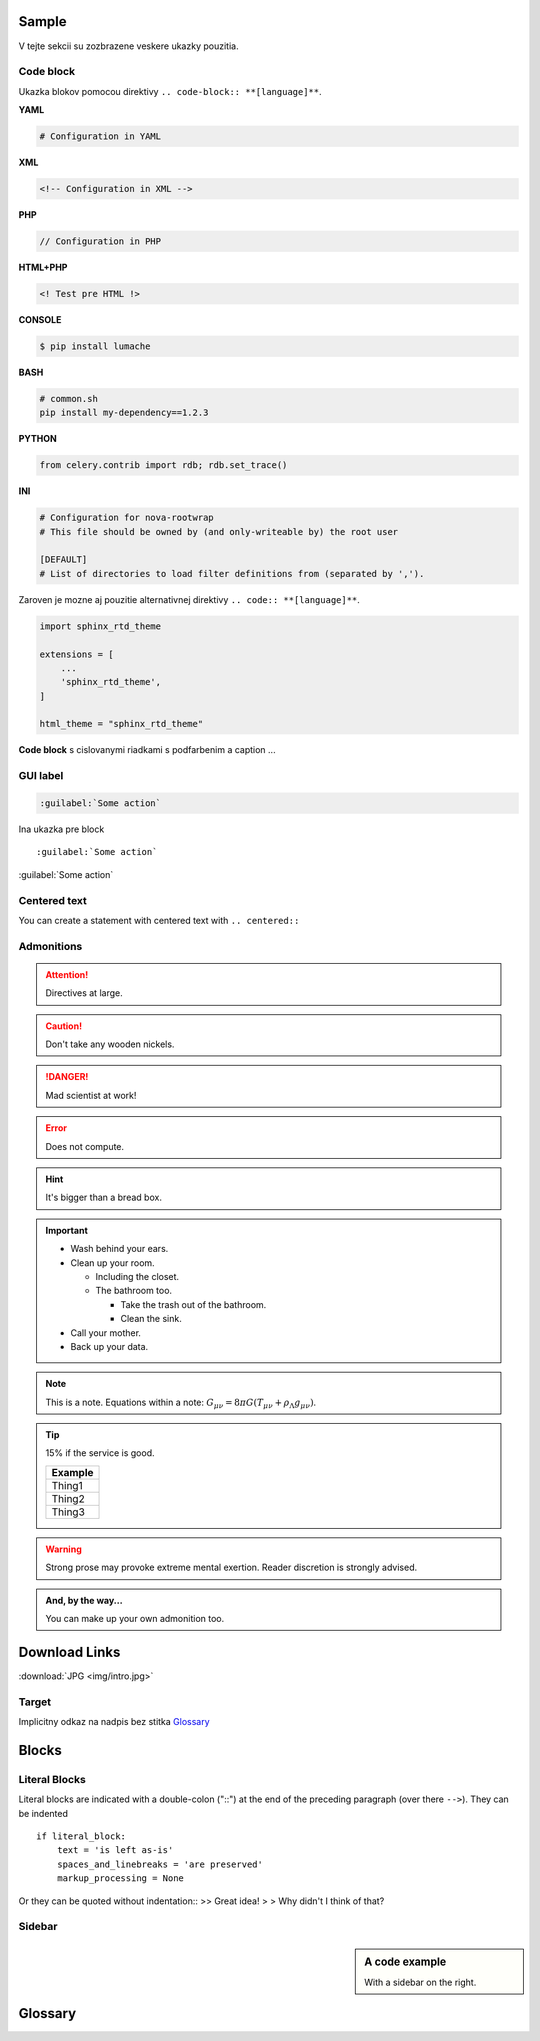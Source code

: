 .. _doc_sphinx_sample:

Sample
======

V tejte sekcii su zozbrazene veskere ukazky pouzitia.

Code block
----------

Ukazka blokov pomocou direktivy ``.. code-block:: **[language]**``.

**YAML**

.. code-block:: yaml

	# Configuration in YAML

**XML**

.. code-block:: xml

	<!-- Configuration in XML -->

**PHP**

.. code-block:: php

	// Configuration in PHP

**HTML+PHP**

.. code-block:: html+php

	<! Test pre HTML !>

**CONSOLE**

.. code-block:: console

    $ pip install lumache

**BASH**

.. code-block:: bash

   # common.sh
   pip install my-dependency==1.2.3

**PYTHON**

.. code-block:: python

    from celery.contrib import rdb; rdb.set_trace()

**INI**

.. code-block:: ini

   # Configuration for nova-rootwrap
   # This file should be owned by (and only-writeable by) the root user

   [DEFAULT]
   # List of directories to load filter definitions from (separated by ',').

Zaroven je mozne aj pouzitie alternativnej direktivy ``.. code:: **[language]**``.

.. code:: python

    import sphinx_rtd_theme

    extensions = [
        ...
        'sphinx_rtd_theme',
    ]

    html_theme = "sphinx_rtd_theme"

**Code block** s cislovanymi riadkami s podfarbenim a caption ...

.. code-block:: python
   :linenos:
   :emphasize-lines: 3,5
   :caption: Code Blocks can have captions.

   def some_function():
       interesting = False
       print 'This line is highlighted.'
       print 'This one is not...'
       print '...but this one is.'

GUI label
---------

.. code::

	:guilabel:`Some action`

Ina ukazka pre block ::

	:guilabel:`Some action`

:guilabel:`Some action`

Centered text
-------------

You can create a statement with centered text with ``.. centered::``

.. centered:: This is centered text!

Admonitions
-----------

.. Attention:: Directives at large.

.. Caution:: Don't take any wooden nickels.

.. DANGER:: Mad scientist at work!

.. Error:: Does not compute.

.. Hint:: It's bigger than a bread box.

.. Important::
   - Wash behind your ears.
   - Clean up your room.

     - Including the closet.
     - The bathroom too.

       - Take the trash out of the bathroom.
       - Clean the sink.
   - Call your mother.
   - Back up your data.

.. Note:: This is a note.
   Equations within a note:
   :math:`G_{\mu\nu} = 8 \pi G (T_{\mu\nu}  + \rho_\Lambda g_{\mu\nu})`.

.. Tip:: 15% if the service is good.

    +---------+
    | Example |
    +=========+
    | Thing1  |
    +---------+
    | Thing2  |
    +---------+
    | Thing3  |
    +---------+

.. WARNING:: Strong prose may provoke extreme mental exertion.
   Reader discretion is strongly advised.

.. admonition:: And, by the way...

   You can make up your own admonition too.

Download Links
==============

:download:`JPG <img/intro.jpg>`


Target
------

Implicitny odkaz na nadpis bez stitka Glossary_

Blocks
======

Literal Blocks
--------------

Literal blocks are indicated with a double-colon ("::") at the end of
the preceding paragraph (over there ``-->``).  They can be indented ::

    if literal_block:
        text = 'is left as-is'
        spaces_and_linebreaks = 'are preserved'
        markup_processing = None

Or they can be quoted without indentation::
>> Great idea!
>
> Why didn't I think of that?

Sidebar
-------

.. sidebar:: A code example

    With a sidebar on the right.

Glossary
========

.. glossary::

  Documentation
     Provides users with the knowledge they need to use something.

  Reading
     The process of taking information into ones mind through the use of eyes.

